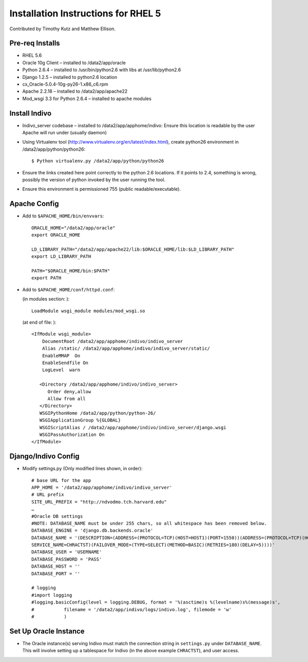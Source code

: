 Installation Instructions for RHEL 5
====================================

Contributed by Timothy Kutz and Matthew Ellison.

Pre-req Installs
----------------

* RHEL 5.6
* Oracle 10g Client – installed to /data2/app/oracle
* Python 2.6.4 – installed to /usr/bin/python2.6 with libs at /usr/lib/python2.6
* Django 1.2.5 – installed to python2.6 location
* cx_Oracle-5.0.4-10g-py26-1.x86_c6.rpm
* Apache 2.2.18 – installed to /data2/app/apache22
* Mod_wsgi 3.3 for Python 2.6.4 – installed to apache modules

Install Indivo
--------------

* Indivo_server codebase – installed to /data2/app/apphome/indivo: Ensure this location is readable by the user Apache will run under (usually daemon)
* Using Virtualenv tool (http://www.virtualenv.org/en/latest/index.html), create python26 environment in /data2/app/python/python26::

    $ Python virtualenv.py /data2/app/python/python26

* Ensure the links created here point correctly to the python 2.6 locations.  If it points to 2.4, something is wrong, possibly the version of python invoked by the user running the tool.
* Ensure this environment is permissioned 755 (public readable/executable).

Apache Config
-------------

* Add to ``$APACHE_HOME/bin/envvars``::

    ORACLE_HOME="/data2/app/oracle"
    export ORACLE_HOME

    LD_LIBRARY_PATH="/data2/app/apache22/lib:$ORACLE_HOME/lib:$LD_LIBRARY_PATH"
    export LD_LIBRARY_PATH

    PATH="$ORACLE_HOME/bin:$PATH"
    export PATH

* Add to ``$APACHE_HOME/conf/httpd.conf``:

  (in modules section: )::

    LoadModule wsgi_module modules/mod_wsgi.so


  (at end of file: )::

      <IfModule wsgi_module>
          DocumentRoot /data2/app/apphome/indivo/indivo_server
          Alias /static/ /data2/app/apphome/indivo/indivo_server/static/
          EnableMMAP  On
          EnableSendfile On
          LogLevel  warn

         <Directory /data2/app/apphome/indivo/indivo_server>
            Order deny,allow
            Allow from all
         </Directory>
         WSGIPythonHome /data2/app/python/python-26/
         WSGIApplicationGroup %{GLOBAL}
         WSGIScriptAlias / /data2/app/apphome/indivo/indivo_server/django.wsgi
         WSGIPassAuthorization On
      </IfModule>


Django/Indivo Config
--------------------

* Modify settings.py (Only modified lines shown, in order)::

    # base URL for the app
    APP_HOME = '/data2/app/apphome/indivo/indivo_server'
    # URL prefix
    SITE_URL_PREFIX = "http://ndvodmo.tch.harvard.edu"
    …
    #Oracle DB settings
    #NOTE: DATABASE_NAME must be under 255 chars, so all whitespace has been removed below.
    DATABASE_ENGINE = 'django.db.backends.oracle'
    DATABASE_NAME = '(DESCRIPTION=(ADDRESS=(PROTOCOL=TCP)(HOST=HOST1)(PORT=1550))(ADDRESS=(PROTOCOL=TCP)(HOST=HOST2)(PORT=1550))(LOAD_BALANCE=yes)(CONNECT_DATA=(SERVER=DEDICATED(
    SERVICE_NAME=CHRACTST)(FAILOVER_MODE=(TYPE=SELECT)(METHOD=BASIC)(RETRIES=180)(DELAY=5))))'
    DATABASE_USER = 'USERNAME'
    DATABASE_PASSWORD = 'PASS'
    DATABASE_HOST = ''
    DATABASE_PORT = ''

    # logging
    #import logging
    #logging.basicConfig(level = logging.DEBUG, format = '%(asctime)s %(levelname)s%(message)s',
    #           filename = '/data2/app/indivo/logs/indivo.log', filemode = 'w'
    #           )

Set Up Oracle Instance
----------------------

* The Oracle instance(s) serving Indivo must match the connection string in ``settings.py`` under ``DATABASE_NAME``. This will involve setting up a tablespace for Indivo (in the above example ``CHRACTST``), and user access.

